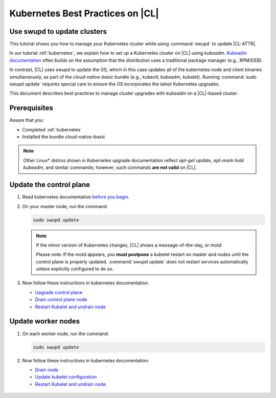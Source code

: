 .. _kubernetes-bp:

Kubernetes Best Practices on |CL|
#################################

Use swupd to update clusters
****************************

This tutorial shows you how to manage your Kubernetes cluster while using
:command:`swupd` to update |CL-ATTR|.

In our tutorial :ref:`kubernetes`, we explain how to set up a Kubernetes
cluster on |CL| using `kubeadm`. `Kubeadm documentation`_ often builds on the
assumption that the distribution uses a traditional package manager (e.g.,
RPM/DEB).

In contrast, |CL| uses `swupd` to update the OS, which in this case updates
all of the kubernetes node and client binaries simultaneously, as part of
the `cloud-native-basic` bundle (e.g., kubectl, kubeadm, kubelet). Running
:command:`sudo swupd update` requires special care to ensure the OS
incorporates the latest Kubernetes upgrades.

This document describes best practices to manage cluster upgrades with
`kubeadm` on a |CL|-based cluster.

Prerequisites
*************

Assure that you:

* Completed :ref:`kubernetes`
* Installed the bundle `cloud-native-basic`

.. note::

   Other Linux\* distros shown in Kubernetes upgrade documentation reflect
   `apt-get update`, `apt-mark hold kubeadm`, and similar commands; however, such commands **are not valid** on |CL|.

Update the control plane
************************

#. Read kubernetes documentation `before you begin`_.

#. On your master node, run the command:

   .. code-block:: bash

      sudo swupd update

   .. note::

      If the minor version of Kubernetes changes, |CL| shows a message-of-the-day, or `motd`.

      Please note: If the `motd` appears, you **must postpone** a kubelet
      restart on master and nodes until the control plane is properly
      updated. :command:`swupd update` does not restart services
      automatically unless explicitly configured to do so.

#. Now follow these instructions in kubernetes documentation.

   * `Upgrade control plane`_
   * `Drain control plane node`_
   * `Restart Kubelet and undrain node`_

Update worker nodes
*******************

#. On each worker node, run the command:

   .. code-block:: bash

      sudo swupd update

#. Now follow these instructions in kubernetes documentation:

   * `Drain node`_
   * `Update kubelet configuration`_
   * `Restart Kubelet and undrain node`_

.. _Kubeadm documentation: https://kubernetes.io/docs/reference/setup-tools/kubeadm/kubeadm-upgrade/

.. _Restart Kubelet and undrain node: https://kubernetes.io/docs/tasks/administer-cluster/kubeadm/kubeadm-upgrade-1-13/#restart-the-kubelet-for-all-nodes

.. _Update kubelet configuration: https://kubernetes.io/docs/tasks/administer-cluster/kubeadm/kubeadm-upgrade-1-13/#upgrade-the-kubelet-config-on-worker-nodes

.. _Drain node: https://kubernetes.io/docs/tasks/administer-cluster/kubeadm/kubeadm-upgrade-1-13/#drain-control-plane-and-worker-nodes

 .. _Restart kubelet and undrain node: https://kubernetes.io/docs/tasks/administer-cluster/kubeadm/kubeadm-upgrade-1-13/#restart-the-kubelet-for-all-nodes

.. _Upgrade control plane: https://kubernetes.io/docs/tasks/administer-cluster/kubeadm/kubeadm-upgrade-1-13/#upgrade-the-control-plane-node

.. _Drain control plane node: https://kubernetes.io/docs/tasks/administer-cluster/kubeadm/kubeadm-upgrade-1-13/#drain-control-plane-and-worker-nodes

.. _Kubeadmn documentation: https://kubernetes.io/docs/reference/setup-tools/kubeadm/kubeadm/

.. _before you begin: https://kubernetes.io/docs/tasks/administer-cluster/kubeadm/kubeadm-upgrade-1-13/#before-you-begin

